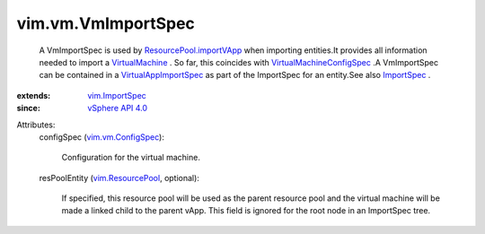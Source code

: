 .. _ImportSpec: ../../vim/ImportSpec.rst

.. _VirtualMachine: ../../vim/VirtualMachine.rst

.. _vim.ImportSpec: ../../vim/ImportSpec.rst

.. _vSphere API 4.0: ../../vim/version.rst#vimversionversion5

.. _vim.ResourcePool: ../../vim/ResourcePool.rst

.. _vim.vm.ConfigSpec: ../../vim/vm/ConfigSpec.rst

.. _VirtualAppImportSpec: ../../vim/vApp/VAppImportSpec.rst

.. _ResourcePool.importVApp: ../../vim/ResourcePool.rst#importVApp

.. _VirtualMachineConfigSpec: ../../vim/vm/ConfigSpec.rst


vim.vm.VmImportSpec
===================
  A VmImportSpec is used by `ResourcePool.importVApp`_ when importing entities.It provides all information needed to import a `VirtualMachine`_ . So far, this coincides with `VirtualMachineConfigSpec`_ .A VmImportSpec can be contained in a `VirtualAppImportSpec`_ as part of the ImportSpec for an entity.See also `ImportSpec`_ .
:extends: vim.ImportSpec_
:since: `vSphere API 4.0`_

Attributes:
    configSpec (`vim.vm.ConfigSpec`_):

       Configuration for the virtual machine.
    resPoolEntity (`vim.ResourcePool`_, optional):

       If specified, this resource pool will be used as the parent resource pool and the virtual machine will be made a linked child to the parent vApp. This field is ignored for the root node in an ImportSpec tree.
